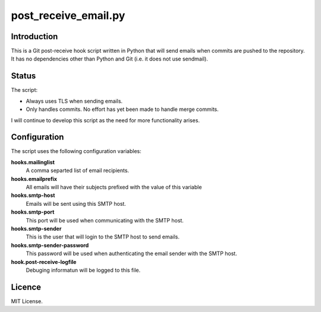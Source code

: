 =====================
post_receive_email.py
=====================

Introduction
============

This is a Git post-receive hook script written in Python that will send
emails when commits are pushed to the repository. It has no
dependencies other than Python and Git (i.e. it does not use
sendmail).

Status
======

The script:

* Always uses TLS when sending emails.
* Only handles commits. No effort has yet been made to handle merge commits.

I will continue to develop this script as the need for more
functionality arises.

Configuration
=============

The script uses the following configuration variables:

**hooks.mailinglist**
    A comma separted list of email recipients.
**hooks.emailprefix**
    All emails will have their subjects prefixed with the value of this 
    variable
**hooks.smtp-host**
    Emails will be sent using this SMTP host.
**hooks.smtp-port**
    This port will be used when communicating with the SMTP host.
**hooks.smtp-sender**
    This is the user that will login to the SMTP host to send emails.
**hooks.smtp-sender-password**
    This password will be used when authenticating the email sender with
    the SMTP host.
**hook.post-receive-logfile**
    Debuging informatun will be logged to this file.

Licence
=======

MIT License.
